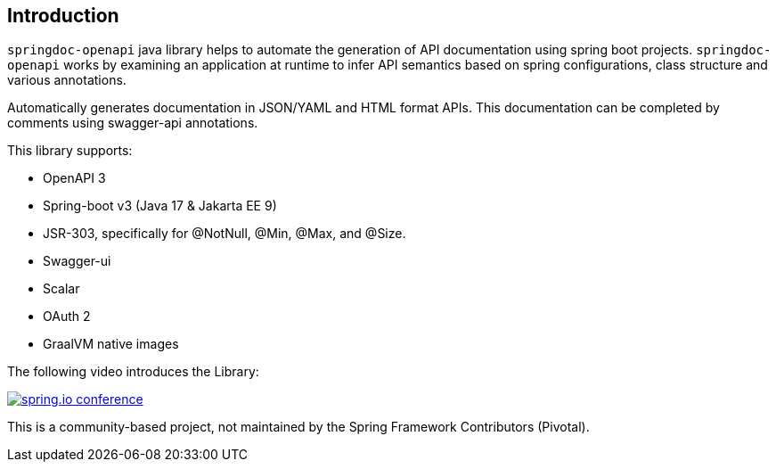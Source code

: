 [[Introduction]]
== Introduction


`springdoc-openapi` java library helps to automate the generation of API documentation using spring boot projects.
`springdoc-openapi` works by examining an application at runtime to infer API semantics based on spring configurations, class structure and various annotations.

Automatically generates documentation in JSON/YAML and HTML format APIs.
This documentation can be completed by comments using swagger-api annotations.

This library supports:

*  OpenAPI 3
*  Spring-boot v3 (Java 17 & Jakarta EE 9)
*  JSR-303, specifically for @NotNull, @Min, @Max, and @Size.
*  Swagger-ui
*  Scalar
*  OAuth 2
*  GraalVM native images

The following video introduces the Library:


[link=https://youtu.be/ondlnm5ZoFM?t=9,window=_blank]
image::img/spring-io-24.png[spring.io conference]


This is a community-based project, not maintained by the Spring Framework Contributors (Pivotal).

